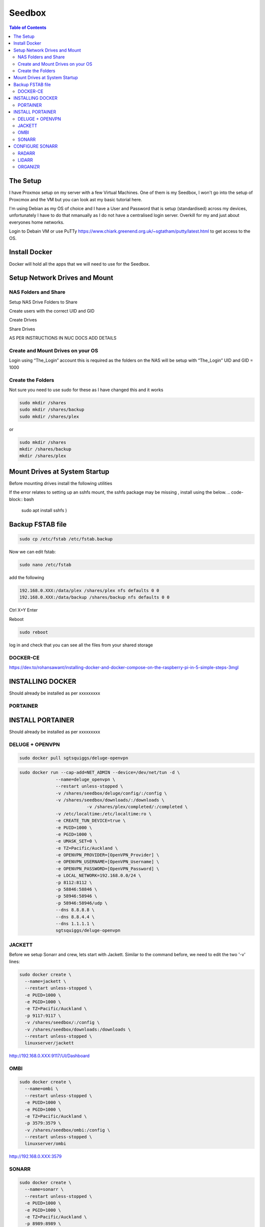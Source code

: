 *******
Seedbox
*******

.. contents:: Table of Contents

The Setup
---------
I have Proxmox setup on my server with a few Virtual Machines.
One of them is my Seedbox, I won't go into the setup of Proxcmox and the VM but you can look ast my basic tutorial here.

I'm using Debian as my OS of choice and I have a User and Password that is setup (standardised) across my devices, unfortunately I have to do that nmanually as I do not have a centralised login server.  Overkill for my and just about everyones home networks.

Login to Debain VM or use PuTTy https://www.chiark.greenend.org.uk/~sgtatham/putty/latest.html to get access to the OS.

Install Docker
--------------
Docker will hold all the apps that we will need to use for the Seedbox.

Setup Network Drives and Mount
------------------------------

NAS Folders and Share
=====================
Setup NAS Drive Folders to Share

Create users with the correct UID and GID

Create Drives

Share Drives



AS PER INSTRUCTIONS IN NUC DOCS ADD DETAILS

Create and Mount Drives on your OS
==============================
Login using “The_Login” account this is required as the folders on the NAS will be setup with “The_Login” UID and GID = 1000


Create the Folders
==================
Not sure you need to use sudo for these as I have changed this and it works

.. code-block:: bash

	sudo mkdir /shares
	sudo mkdir /shares/backup
	sudo mkdir /shares/plex 

or

.. code-block:: bash

	sudo mkdir /shares
	mkdir /shares/backup
	mkdir /shares/plex


Mount Drives at System Startup
------------------------------
Before mounting drives install the following utilities
   .. code-block:: bash
	sudo apt-get install cifs-utils nfs-common
	
If the error relates to setting up an sshfs mount, the sshfs package may be missing , install using the below.
.. code-block:: bash

	sudo apt install sshfs )

Backup FSTAB file
-----------------
.. code-block:: bash
	
	sudo cp /etc/fstab /etc/fstab.backup

Now we can edit fstab:

.. code-block:: bash

	sudo nano /etc/fstab

add the following

.. code-block:: bash

	192.168.0.XXX:/data/plex /shares/plex nfs defaults 0 0
	192.168.0.XXX:/data/backup /shares/backup nfs defaults 0 0

Ctrl X+Y Enter


Reboot

.. code-block:: bash
   
	sudo reboot

log in and check that you can see all the files from your shared storage


DOCKER-CE
=========

https://dev.to/rohansawant/installing-docker-and-docker-compose-on-the-raspberry-pi-in-5-simple-steps-3mgl

INSTALLING DOCKER
-----------------

Should already be installed as per xxxxxxxxx

PORTAINER
=========

INSTALL PORTAINER
-----------------

Should already be installed as per xxxxxxxxx


DELUGE + OPENVPN
================

.. code-block:: bash
   
	sudo docker pull sgtsquiggs/deluge-openvpn

.. code-block:: bash
   
	sudo docker run --cap-add=NET_ADMIN --device=/dev/net/tun -d \
		      --name=deluge_openvpn \
		      --restart unless-stopped \
		      -v /shares/seedbox/deluge/config/:/config \
		      -v /shares/seedbox/downloads/:/downloads \
				  -v /shares/plex/completed/:/completed \
		      -v /etc/localtime:/etc/localtime:ro \
		      -e CREATE_TUN_DEVICE=true \
		      -e PUID=1000 \
		      -e PGID=1000 \
		      -e UMASK_SET=0 \
		      -e TZ=Pacific/Auckland \
		      -e OPENVPN_PROVIDER=[OpenVPN_Provider] \
		      -e OPENVPN_USERNAME=[OpenVPN_Username] \
		      -e OPENVPN_PASSWORD=[OpenVPN_Password] \
		      -e LOCAL_NETWORK=192.168.0.0/24 \
		      -p 8112:8112 \
		      -p 58846:58846 \
		      -p 58946:58946 \
		      -p 58946:58946/udp \
		      --dns 8.8.8.8 \
		      --dns 8.8.4.4 \
		      --dns 1.1.1.1 \
		      sgtsquiggs/deluge-openvpn




JACKETT
=======

Before we setup Sonarr and crew, lets start with Jackett. Similar to the command before, we need to edit the two '-v' lines:

.. code-block:: bash
   
	sudo docker create \
	  --name=jackett \
	  --restart unless-stopped \
	  -e PUID=1000 \
	  -e PGID=1000 \
	  -e TZ=Pacific/Auckland \
	  -p 9117:9117 \
	  -v /shares/seedbox/:/config \
	  -v /shares/seedbox/downloads:/downloads \
	  --restart unless-stopped \
	  linuxserver/jackett


http://192.168.0.XXX:9117/UI/Dashboard 

OMBI
====

.. code-block:: bash
   
	sudo docker create \
	  --name=ombi \
	  --restart unless-stopped \
	  -e PUID=1000 \
	  -e PGID=1000 \
	  -e TZ=Pacific/Auckland \
	  -p 3579:3579 \
	  -v /shares/seedbox/ombi:/config \
	  --restart unless-stopped \
	  linuxserver/ombi


http://192.168.0.XXX:3579 


SONARR
======

.. code-block:: bash

	sudo docker create \
	  --name=sonarr \
	  --restart unless-stopped \
	  -e PUID=1000 \
	  -e PGID=1000 \
	  -e TZ=Pacific/Auckland \
	  -p 8989:8989 \
	  -v /shares/seedbox/sonarr:/config \
	  -v /shares/plex/mytv:/mytv \
	  -v /shares/seedbox/downloads:/downloads \
	  --restart unless-stopped \
	  linuxserver/sonarr

Enable apt-get to install from https sources or you will get this error

The method driver /usr/lib/apt/methods/https could not be found.
To solve it install the https package

.. code-block:: bash
   
	sudo apt-get install apt-transport-https -y --force-yes

Connect to it using http://192.168.0.XXX:8989/ or whatever your IP address is.

CONFIGURE SONARR
----------------

RADARR
======

Command to edit and run:

.. code-block:: bash
   
	sudo docker create \
	  --name=radarr \
	  -e PUID=1000 \
	  -e PGID=1000 \
	  -e TZ=Pacific/Auckland \
	  -p 7878:7878 \
	  -v /shares/seedbox/radarr:/config \
	  -v /shares/plex/mymovies:/mymovies \
	  -v /shares/seedbox/downloads:/downloads \
	  --restart unless-stopped \
	  linuxserver/radarr


http://192.168.0.XXX:7878

LIDARR
======
.. code-block:: bash
   
	sudo docker create \
	  --name=lidarr \
	  -e PUID=1000 \
	  -e PGID=1000 \
	  -e TZ=Pacific/Auckland \
	  -p 8686:8686 \
	  -v /shares/seedbox/lidarr:/config \
	  -v /shares/plex/mymusic:/mymusic \
	  -v /shares/seedbox/downloads:/downloads \
	  --restart unless-stopped \
	  linuxserver/lidarr

http://192.168.0.XXX:8686


ORGANIZR
========

https://github.com/causefx/Organizr

https://organizr.app/

https://docs.organizr.app/books/setup-features/page/sso
.. code-block:: bash
	sudo docker create \
	  --name=organizr \
	  -v /shares/seedbox/organizr/config:/config \
	  -e PGID=1000 \
	  -e PUID=1000 \
	  -p 8081:80 \
	  organizr/organizr

http://192.168.0.XXX:8081

hash Key: [your_hash_key]

Registration Password: [reg_password]



